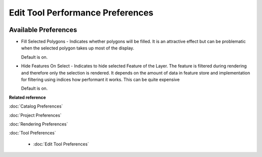 Edit Tool Performance Preferences
=================================

.. figure:: /images/edit_tool_performance_preferences/edittoolperformance.png
   :align: center
   :alt: 

Available Preferences
~~~~~~~~~~~~~~~~~~~~~

-  Fill Selected Polygons - Indicates whether polygons will be filled. It is an attractive effect
   but can be problematic when the selected polygon takes up most of the display.

   Default is on.

-  Hide Features On Select - Indicates to hide selected Feature of the Layer. The feature is filtered 
   during rendering and therefore only the selection is rendered. It depends on the amount of data in 
   feature store and implementation for filtering using indices how performant it works. This can be 
   quite expensive

   Default is on.


**Related reference**

:doc:`Catalog Preferences`

:doc:`Project Preferences`

:doc:`Rendering Preferences`

:doc:`Tool Preferences`

  * :doc:`Edit Tool Preferences`
